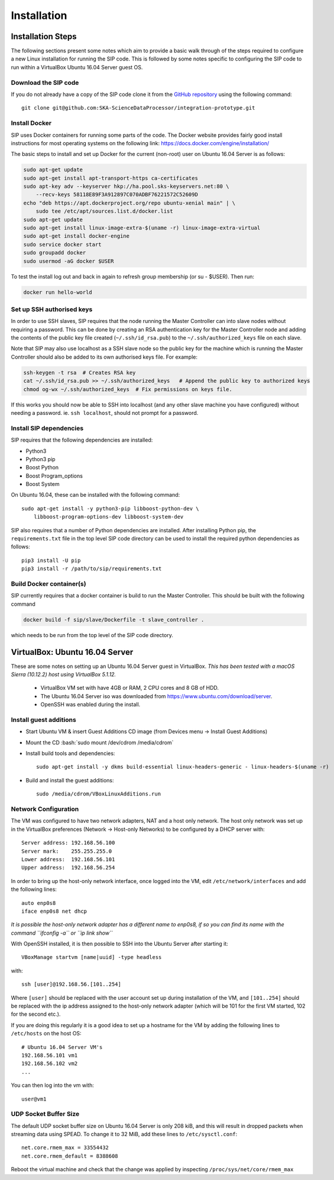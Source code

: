 .. role:: bash(code)
    :language: bash

.. role:: style1
    :class: class1

.. role:: style2
    :class: class2

.. _Installation:

============
Installation
============

Installation Steps
==================

The following sections present some notes which aim to provide a basic
walk through of the steps required to configure a new Linux installation for
running the SIP code. This is followed by some notes specific to configuring
the SIP code to run within a VirtualBox Ubuntu 16.04 Server guest OS.

Download the SIP code
---------------------

If you do not already have a copy of the SIP code clone it from the
`GitHub repository <https://github.com/SKA-ScienceDataProcessor/integration-prototype>`_
using the following command::

    git clone git@github.com:SKA-ScienceDataProcessor/integration-prototype.git

Install Docker
--------------

SIP uses Docker containers for running some parts of the code. The Docker
website provides fairly good install instructions for most operating systems
on the following link: `<https://docs.docker.com/engine/installation/>`_

The basic steps to install and set up Docker for the current (non-root) user
on Ubuntu 16.04 Server is as follows:

.. code:: bash

    sudo apt-get update
    sudo apt-get install apt-transport-https ca-certificates
    sudo apt-key adv --keyserver hkp://ha.pool.sks-keyservers.net:80 \
        --recv-keys 58118E89F3A912897C070ADBF76221572C52609D
    echo "deb https://apt.dockerproject.org/repo ubuntu-xenial main" | \
        sudo tee /etc/apt/sources.list.d/docker.list
    sudo apt-get update
    sudo apt-get install linux-image-extra-$(uname -r) linux-image-extra-virtual
    sudo apt-get install docker-engine
    sudo service docker start
    sudo groupadd docker
    sudo usermod -aG docker $USER

To test the install log out and back in again to refresh group membership
(or su - $USER). Then run:

.. code:: bash

    docker run hello-world

Set up SSH authorised keys
--------------------------

In order to use SSH slaves, SIP requires that the node running the
Master Controller can into slave nodes without requiring a password. This can
be done by creating an RSA authentication key for the Master Controller node
and adding the contents of the public key file created (``~/.ssh/id_rsa.pub``)
to the ``~/.ssh/authorized_keys`` file on each slave.

Note that SIP may also use localhost as a SSH slave node so the public key
for the machine which is running the Master Controller should also be added to
its own authorised keys file. For example:

.. code:: bash

    ssh-keygen -t rsa  # Creates RSA key
    cat ~/.ssh/id_rsa.pub >> ~/.ssh/authorized_keys   # Append the public key to authorized keys
    chmod og-wx ~/.ssh/authorized_keys  # Fix permissions on keys file.

If this works you should now be able to SSH into localhost (and any other
slave machine you have configured) without needing a password. ie.
``ssh localhost``, should not prompt for a password.


Install SIP dependencies
------------------------

SIP requires that the following dependencies are installed:

- Python3
- Python3 pip
- Boost Python
- Boost Program_options
- Boost System

On Ubuntu 16.04, these can be installed with the following command::

    sudo apt-get install -y python3-pip libboost-python-dev \
        libboost-program-options-dev libboost-system-dev

SIP also requires that a number of Python dependencies are installed. After
installing Python pip, the ``requirements.txt`` file in the top level SIP code
directory can be used to install the required python dependencies as follows::

    pip3 install -U pip
    pip3 install -r /path/to/sip/requirements.txt


Build Docker container(s)
-------------------------

SIP currently requires that a docker container is build to run the Master
Controller. This should be built with the following command

.. code:: bash

    docker build -f sip/slave/Dockerfile -t slave_controller .

which needs to be run from the top level of the SIP code directory.


VirtualBox: Ubuntu 16.04 Server
===============================

These are some notes on setting up an Ubuntu 16.04 Server guest in VirtualBox.
*This has been tested with a macOS Sierra (10.12.2) host using VirtualBox 5.1.12.*

    - VirtualBox VM set with have 4GB or RAM, 2 CPU cores and 8 GB of HDD.
    - The Ubuntu 16.04 Server iso was downloaded from
      `<https://www.ubuntu.com/download/server>`_.
    - OpenSSH was enabled during the install.

Install guest additions
-----------------------

- Start Ubuntu VM & insert Guest Additions CD image (from Devices menu ->
  Install Guest Additions)
- Mount the CD :bash:`sudo mount /dev/cdrom /media/cdrom`
- Install build tools and dependencies::

    sudo apt-get install -y dkms build-essential linux-headers-generic - linux-headers-$(uname -r)

- Build and install the guest additions::

    sudo /media/cdrom/VBoxLinuxAdditions.run

Network Configuration
---------------------

The VM was configured to have two network adapters, NAT and a host only
network. The host only network was set up in the VirtualBox
preferences (Network -> Host-only Networks) to be configured by a DHCP
server with::

    Server address: 192.168.56.100
    Server mark:    255.255.255.0
    Lower address:  192.168.56.101
    Upper address:  192.168.56.254

In order to bring up the host-only network interface, once logged into the VM,
edit ``/etc/network/interfaces`` and add the following lines::

    auto enp0s8
    iface enp0s8 net dhcp

*It is possible the host-only network adapter has a different name to enp0s8,
if so you can find its name with the command ``ifconfig -a`` or
``ip link show``*

With OpenSSH installed, it is then possible to SSH into the Ubuntu Server
after starting it::

    VBoxManage startvm [name|uuid] -type headless

with::

    ssh [user]@192.168.56.[101..254]

Where ``[user]`` should be replaced with the user account set up during
installation of the VM, and ``[101..254]`` should be replaced with the ip
address assigned to the host-only network adapter (which will be 101 for the
first VM started, 102 for the second etc.).

If you are doing this regularly it is a good idea to set up a hostname for the
VM by adding the following lines to ``/etc/hosts`` on the host OS::

    # Ubuntu 16.04 Server VM's
    192.168.56.101 vm1
    192.168.56.102 vm2
    ...

You can then log into the vm with::

    user@vm1

UDP Socket Buffer Size
----------------------

The default UDP socket buffer size on Ubuntu 16.04 Server is only 208 kiB,
and this will result in dropped packets when streaming data using SPEAD.
To change it to 32 MiB, add these lines to ``/etc/sysctl.conf``::

    net.core.rmem_max = 33554432
    net.core.rmem_default = 8388608

Reboot the virtual machine and check that the change was applied by
inspecting ``/proc/sys/net/core/rmem_max``

